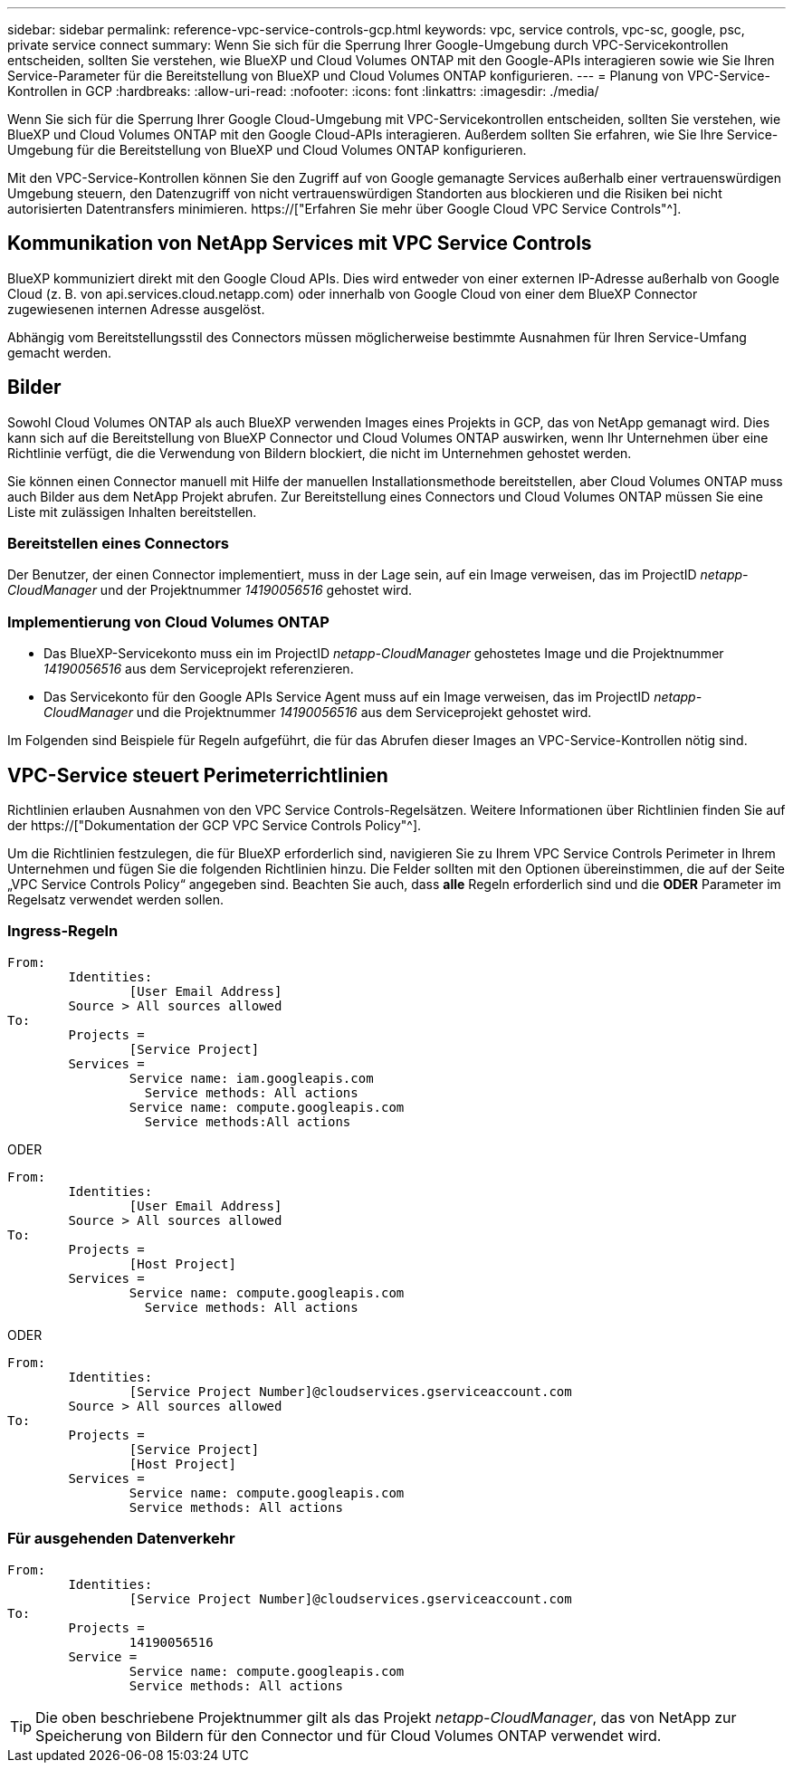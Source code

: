 ---
sidebar: sidebar 
permalink: reference-vpc-service-controls-gcp.html 
keywords: vpc, service controls, vpc-sc, google, psc, private service connect 
summary: Wenn Sie sich für die Sperrung Ihrer Google-Umgebung durch VPC-Servicekontrollen entscheiden, sollten Sie verstehen, wie BlueXP und Cloud Volumes ONTAP mit den Google-APIs interagieren sowie wie Sie Ihren Service-Parameter für die Bereitstellung von BlueXP und Cloud Volumes ONTAP konfigurieren. 
---
= Planung von VPC-Service-Kontrollen in GCP
:hardbreaks:
:allow-uri-read: 
:nofooter: 
:icons: font
:linkattrs: 
:imagesdir: ./media/


[role="lead"]
Wenn Sie sich für die Sperrung Ihrer Google Cloud-Umgebung mit VPC-Servicekontrollen entscheiden, sollten Sie verstehen, wie BlueXP und Cloud Volumes ONTAP mit den Google Cloud-APIs interagieren. Außerdem sollten Sie erfahren, wie Sie Ihre Service-Umgebung für die Bereitstellung von BlueXP und Cloud Volumes ONTAP konfigurieren.

Mit den VPC-Service-Kontrollen können Sie den Zugriff auf von Google gemanagte Services außerhalb einer vertrauenswürdigen Umgebung steuern, den Datenzugriff von nicht vertrauenswürdigen Standorten aus blockieren und die Risiken bei nicht autorisierten Datentransfers minimieren. https://["Erfahren Sie mehr über Google Cloud VPC Service Controls"^].



== Kommunikation von NetApp Services mit VPC Service Controls

BlueXP kommuniziert direkt mit den Google Cloud APIs. Dies wird entweder von einer externen IP-Adresse außerhalb von Google Cloud (z. B. von api.services.cloud.netapp.com) oder innerhalb von Google Cloud von einer dem BlueXP Connector zugewiesenen internen Adresse ausgelöst.

Abhängig vom Bereitstellungsstil des Connectors müssen möglicherweise bestimmte Ausnahmen für Ihren Service-Umfang gemacht werden.



== Bilder

Sowohl Cloud Volumes ONTAP als auch BlueXP verwenden Images eines Projekts in GCP, das von NetApp gemanagt wird. Dies kann sich auf die Bereitstellung von BlueXP Connector und Cloud Volumes ONTAP auswirken, wenn Ihr Unternehmen über eine Richtlinie verfügt, die die Verwendung von Bildern blockiert, die nicht im Unternehmen gehostet werden.

Sie können einen Connector manuell mit Hilfe der manuellen Installationsmethode bereitstellen, aber Cloud Volumes ONTAP muss auch Bilder aus dem NetApp Projekt abrufen. Zur Bereitstellung eines Connectors und Cloud Volumes ONTAP müssen Sie eine Liste mit zulässigen Inhalten bereitstellen.



=== Bereitstellen eines Connectors

Der Benutzer, der einen Connector implementiert, muss in der Lage sein, auf ein Image verweisen, das im ProjectID _netapp-CloudManager_ und der Projektnummer _14190056516_ gehostet wird.



=== Implementierung von Cloud Volumes ONTAP

* Das BlueXP-Servicekonto muss ein im ProjectID _netapp-CloudManager_ gehostetes Image und die Projektnummer _14190056516_ aus dem Serviceprojekt referenzieren.
* Das Servicekonto für den Google APIs Service Agent muss auf ein Image verweisen, das im ProjectID _netapp-CloudManager_ und die Projektnummer _14190056516_ aus dem Serviceprojekt gehostet wird.


Im Folgenden sind Beispiele für Regeln aufgeführt, die für das Abrufen dieser Images an VPC-Service-Kontrollen nötig sind.



== VPC-Service steuert Perimeterrichtlinien

Richtlinien erlauben Ausnahmen von den VPC Service Controls-Regelsätzen. Weitere Informationen über Richtlinien finden Sie auf der https://["Dokumentation der GCP VPC Service Controls Policy"^].

Um die Richtlinien festzulegen, die für BlueXP erforderlich sind, navigieren Sie zu Ihrem VPC Service Controls Perimeter in Ihrem Unternehmen und fügen Sie die folgenden Richtlinien hinzu. Die Felder sollten mit den Optionen übereinstimmen, die auf der Seite „VPC Service Controls Policy“ angegeben sind. Beachten Sie auch, dass *alle* Regeln erforderlich sind und die *ODER* Parameter im Regelsatz verwendet werden sollen.



=== Ingress-Regeln

....
From:
	Identities:
		[User Email Address]
	Source > All sources allowed
To:
	Projects =
		[Service Project]
	Services =
		Service name: iam.googleapis.com
		  Service methods: All actions
		Service name: compute.googleapis.com
		  Service methods:All actions
....
ODER

....
From:
	Identities:
		[User Email Address]
	Source > All sources allowed
To:
	Projects =
		[Host Project]
	Services =
		Service name: compute.googleapis.com
		  Service methods: All actions
....
ODER

....
From:
	Identities:
		[Service Project Number]@cloudservices.gserviceaccount.com
	Source > All sources allowed
To:
	Projects =
		[Service Project]
		[Host Project]
	Services =
		Service name: compute.googleapis.com
		Service methods: All actions
....


=== Für ausgehenden Datenverkehr

....
From:
	Identities:
		[Service Project Number]@cloudservices.gserviceaccount.com
To:
	Projects =
		14190056516
	Service =
		Service name: compute.googleapis.com
		Service methods: All actions
....

TIP: Die oben beschriebene Projektnummer gilt als das Projekt _netapp-CloudManager_, das von NetApp zur Speicherung von Bildern für den Connector und für Cloud Volumes ONTAP verwendet wird.
